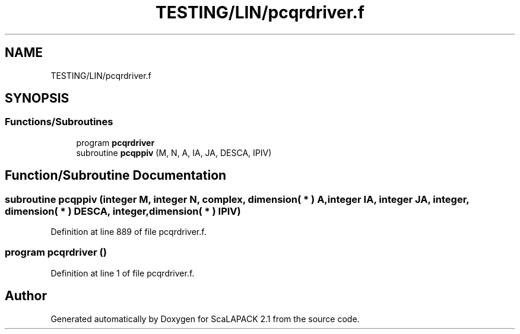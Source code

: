 .TH "TESTING/LIN/pcqrdriver.f" 3 "Sat Nov 16 2019" "Version 2.1" "ScaLAPACK 2.1" \" -*- nroff -*-
.ad l
.nh
.SH NAME
TESTING/LIN/pcqrdriver.f
.SH SYNOPSIS
.br
.PP
.SS "Functions/Subroutines"

.in +1c
.ti -1c
.RI "program \fBpcqrdriver\fP"
.br
.ti -1c
.RI "subroutine \fBpcqppiv\fP (M, N, A, IA, JA, DESCA, IPIV)"
.br
.in -1c
.SH "Function/Subroutine Documentation"
.PP 
.SS "subroutine pcqppiv (integer M, integer N, \fBcomplex\fP, dimension( * ) A, integer IA, integer JA, integer, dimension( * ) DESCA, integer, dimension( * ) IPIV)"

.PP
Definition at line 889 of file pcqrdriver\&.f\&.
.SS "program pcqrdriver ()"

.PP
Definition at line 1 of file pcqrdriver\&.f\&.
.SH "Author"
.PP 
Generated automatically by Doxygen for ScaLAPACK 2\&.1 from the source code\&.
